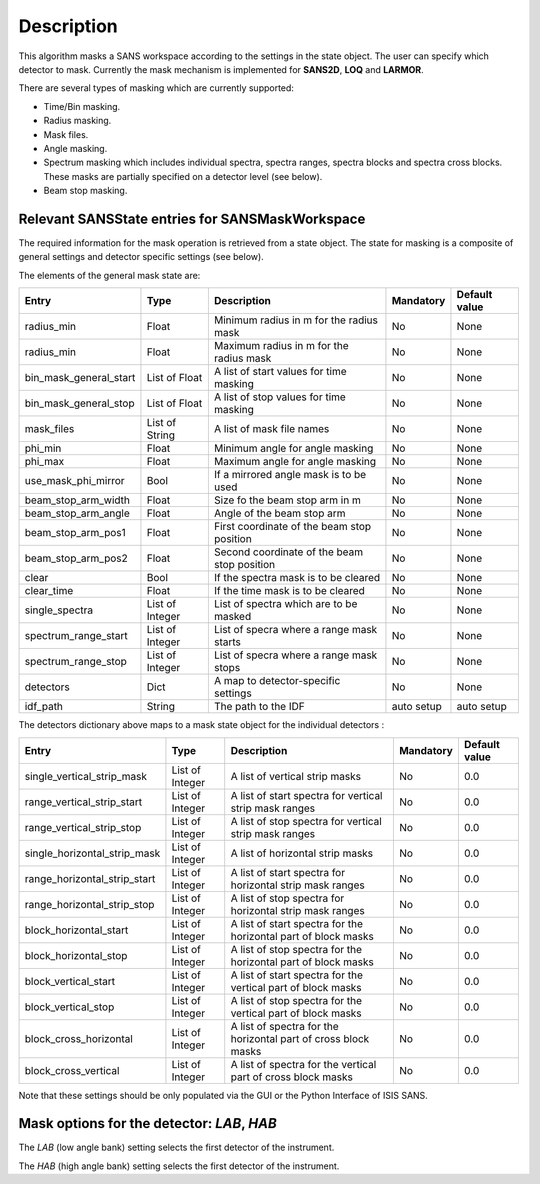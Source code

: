 .. algorithm::

.. summary::

.. alias::

.. properties::

Description
-----------

This algorithm masks a SANS workspace according to the settings in the state object. The user can specify which detector
to mask. Currently the mask mechanism
is implemented for **SANS2D**, **LOQ** and **LARMOR**.

There are several types of masking which are currently supported:

- Time/Bin masking.
- Radius masking.
- Mask files.
- Angle masking.
- Spectrum masking which includes individual spectra, spectra ranges, spectra blocks and spectra cross blocks. These masks are partially specified on a detector level (see below).
- Beam stop masking.


Relevant SANSState entries for SANSMaskWorkspace
~~~~~~~~~~~~~~~~~~~~~~~~~~~~~~~~~~~~~~~~~~~~~~~~

The required information for the mask operation is retrieved from a state object. The state for masking is a composite of 
general settings and detector specific settings (see below).


The elements of the general mask state are:

+-----------------------+-----------------+---------------------------------------------+------------+---------------+
| Entry                 | Type            | Description                                 | Mandatory  | Default value |
+=======================+=================+=============================================+============+===============+
| radius_min            | Float           | Minimum radius in m for the radius mask     | No         | None          |
+-----------------------+-----------------+---------------------------------------------+------------+---------------+
| radius_min            | Float           | Maximum radius in m for the radius mask     | No         | None          |
+-----------------------+-----------------+---------------------------------------------+------------+---------------+
| bin_mask_general_start| List of Float   | A list of start values for time masking     | No         | None          |
+-----------------------+-----------------+---------------------------------------------+------------+---------------+
| bin_mask_general_stop | List of Float   | A list of stop values for time masking      | No         | None          |
+-----------------------+-----------------+---------------------------------------------+------------+---------------+
| mask_files            | List of String  | A list of mask file names                   | No         | None          |
+-----------------------+-----------------+---------------------------------------------+------------+---------------+
| phi_min               | Float           | Minimum angle for angle masking             | No         | None          |
+-----------------------+-----------------+---------------------------------------------+------------+---------------+
| phi_max               | Float           | Maximum angle for angle masking             | No         | None          |
+-----------------------+-----------------+---------------------------------------------+------------+---------------+
| use_mask_phi_mirror   | Bool            | If a mirrored angle mask is to be used      | No         | None          |
+-----------------------+-----------------+---------------------------------------------+------------+---------------+
| beam_stop_arm_width   | Float           | Size fo the beam stop arm in m              | No         | None          |
+-----------------------+-----------------+---------------------------------------------+------------+---------------+
| beam_stop_arm_angle   | Float           | Angle of the beam stop arm                  | No         | None          |
+-----------------------+-----------------+---------------------------------------------+------------+---------------+
| beam_stop_arm_pos1    | Float           | First coordinate of the beam stop position  | No         | None          |
+-----------------------+-----------------+---------------------------------------------+------------+---------------+
| beam_stop_arm_pos2    | Float           | Second coordinate of the beam stop position | No         | None          |
+-----------------------+-----------------+---------------------------------------------+------------+---------------+
| clear                 | Bool            | If the spectra mask is to be cleared        | No         | None          |
+-----------------------+-----------------+---------------------------------------------+------------+---------------+
| clear_time            | Float           | If the time mask is to be cleared           | No         | None          |
+-----------------------+-----------------+---------------------------------------------+------------+---------------+
| single_spectra        | List of Integer | List of spectra which are to be masked      | No         | None          |
+-----------------------+-----------------+---------------------------------------------+------------+---------------+
| spectrum_range_start  | List of Integer | List of specra where a range mask starts    | No         | None          |
+-----------------------+-----------------+---------------------------------------------+------------+---------------+
| spectrum_range_stop   | List of Integer | List of specra where a range mask stops     | No         | None          |
+-----------------------+-----------------+---------------------------------------------+------------+---------------+
| detectors             | Dict            | A map to detector-specific settings         | No         | None          |
+-----------------------+-----------------+---------------------------------------------+------------+---------------+
| idf_path              | String          | The path to the IDF                         | auto setup | auto setup    |
+-----------------------+-----------------+---------------------------------------------+------------+---------------+



The detectors dictionary above maps to a mask state object for the individual detectors :

+-----------------------------+-----------------+--------------------------------------+------------+---------------+
| Entry                       | Type            | Description                          | Mandatory  | Default value |
+=============================+=================+======================================+============+===============+
| single_vertical_strip_mask  | List of Integer | A list of vertical strip masks       | No         | 0.0           |
+-----------------------------+-----------------+--------------------------------------+------------+---------------+
| range_vertical_strip_start  | List of Integer | A list of start spectra for vertical | No         | 0.0           |
|                             |                 | strip mask ranges                    |            |               |
+-----------------------------+-----------------+--------------------------------------+------------+---------------+
| range_vertical_strip_stop   | List of Integer | A list of stop spectra for vertical  | No         | 0.0           |
|                             |                 | strip mask ranges                    |            |               |
+-----------------------------+-----------------+--------------------------------------+------------+---------------+
| single_horizontal_strip_mask| List of Integer | A list of horizontal strip masks     | No         | 0.0           |
+-----------------------------+-----------------+--------------------------------------+------------+---------------+
| range_horizontal_strip_start| List of Integer | A list of start spectra for          | No         | 0.0           |
|                             |                 | horizontal strip mask ranges         |            |               |
+-----------------------------+-----------------+--------------------------------------+------------+---------------+
| range_horizontal_strip_stop | List of Integer | A list of stop spectra for           | No         | 0.0           |
|                             |                 | horizontal strip mask ranges         |            |               |
+-----------------------------+-----------------+--------------------------------------+------------+---------------+
| block_horizontal_start      | List of Integer | A list of start spectra for the      | No         | 0.0           |
|                             |                 | horizontal part of block masks       |            |               |
+-----------------------------+-----------------+--------------------------------------+------------+---------------+
| block_horizontal_stop       | List of Integer | A list of stop spectra for the       | No         | 0.0           |
|                             |                 | horizontal part of block masks       |            |               |
+-----------------------------+-----------------+--------------------------------------+------------+---------------+
| block_vertical_start        | List of Integer | A list of start spectra for the      | No         | 0.0           |
|                             |                 | vertical part of block masks         |            |               |
+-----------------------------+-----------------+--------------------------------------+------------+---------------+
| block_vertical_stop         | List of Integer | A list of stop spectra for the       | No         | 0.0           |
|                             |                 | vertical part of block masks         |            |               |
+-----------------------------+-----------------+--------------------------------------+------------+---------------+
| block_cross_horizontal      | List of Integer | A list of spectra for the horizontal | No         | 0.0           |
|                             |                 | part of cross block masks            |            |               |
+-----------------------------+-----------------+--------------------------------------+------------+---------------+
| block_cross_vertical        | List of Integer | A list of spectra for the vertical   | No         | 0.0           |
|                             |                 | part of cross block masks            |            |               |
+-----------------------------+-----------------+--------------------------------------+------------+---------------+


Note that these settings should be only populated via the GUI or the Python Interface of ISIS SANS.


Mask options for the detector: *LAB*, *HAB*
~~~~~~~~~~~~~~~~~~~~~~~~~~~~~~~~~~~~~~~~~~~

The *LAB* (low angle bank) setting selects the first detector of the instrument.

The *HAB* (high angle bank) setting selects the first detector of the instrument.


.. categories::

.. sourcelink::

